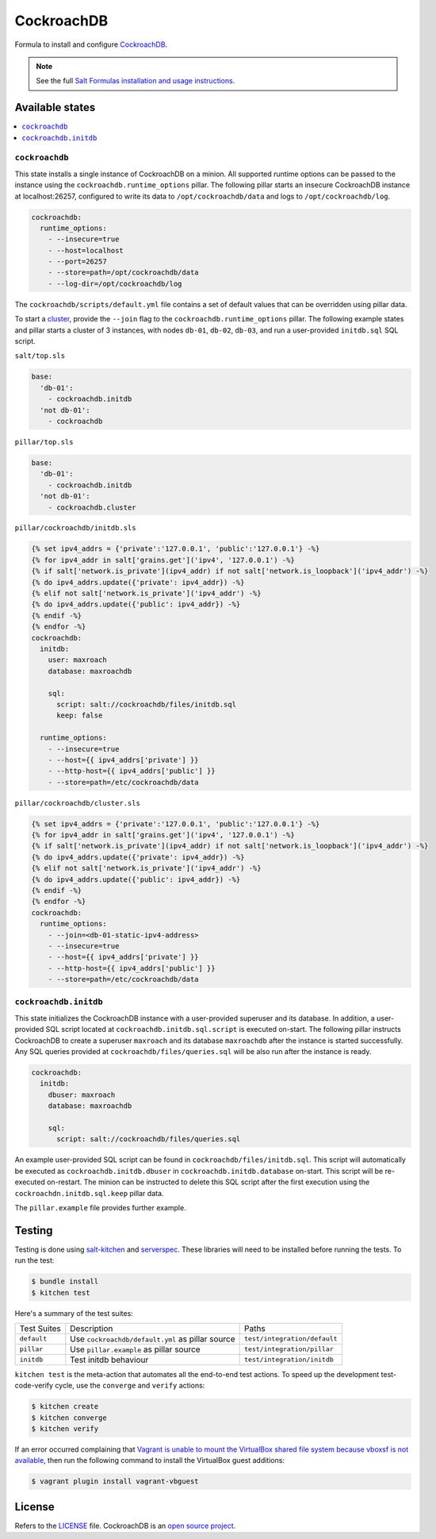 ===========
CockroachDB
===========
.. image:: https://app.codeship.com/projects/fcaedd30-d7c1-0134-f965-4e471868a2e5/status?branch=master
  :target: https://app.codeship.com/projects/203122

Formula to install and configure `CockroachDB <https://github.com/cockroachdb/cockroach>`_.

.. note::

    See the full `Salt Formulas installation and usage instructions
    <http://docs.saltstack.com/en/latest/topics/development/conventions/formulas.html>`_.

Available states
================
.. contents::
    :local:

``cockroachdb``
---------------
This state installs a single instance of CockroachDB on a minion. All supported runtime options can be passed to the instance using the ``cockroachdb.runtime_options`` pillar. The following pillar starts an insecure CockroachDB instance at localhost:26257, configured to write its data to ``/opt/cockroachdb/data`` and logs to ``/opt/cockroachdb/log``.

.. code:: yaml

  cockroachdb:
    runtime_options:
      - --insecure=true
      - --host=localhost
      - --port=26257
      - --store=path=/opt/cockroachdb/data
      - --log-dir=/opt/cockroachdb/log

The ``cockroachdb/scripts/default.yml`` file contains a set of default values that can be overridden using pillar data.

To start a `cluster <https://www.cockroachlabs.com/docs/start-a-local-cluster.html>`_, provide the ``--join`` flag to the ``cockroachdb.runtime_options`` pillar. The following example states and pillar starts a cluster of 3 instances, with nodes ``db-01``, ``db-02``, ``db-03``, and run a user-provided ``initdb.sql`` SQL script.

``salt/top.sls``

.. code:: yaml

  base:
    'db-01':
      - cockroachdb.initdb
    'not db-01':
      - cockroachdb

``pillar/top.sls``

.. code:: yaml

  base:
    'db-01':
      - cockroachdb.initdb
    'not db-01':
      - cockroachdb.cluster

``pillar/cockroachdb/initdb.sls``

.. code:: yaml

  {% set ipv4_addrs = {'private':'127.0.0.1', 'public':'127.0.0.1'} -%}
  {% for ipv4_addr in salt['grains.get']('ipv4', '127.0.0.1') -%}
  {% if salt['network.is_private'](ipv4_addr) if not salt['network.is_loopback']('ipv4_addr') -%}
  {% do ipv4_addrs.update({'private': ipv4_addr}) -%}
  {% elif not salt['network.is_private']('ipv4_addr') -%}
  {% do ipv4_addrs.update({'public': ipv4_addr}) -%}
  {% endif -%}
  {% endfor -%}
  cockroachdb:
    initdb:
      user: maxroach
      database: maxroachdb

      sql:
        script: salt://cockroachdb/files/initdb.sql
        keep: false

    runtime_options:
      - --insecure=true
      - --host={{ ipv4_addrs['private'] }}
      - --http-host={{ ipv4_addrs['public'] }}
      - --store=path=/etc/cockroachdb/data

``pillar/cockroachdb/cluster.sls``

.. code:: yaml

  {% set ipv4_addrs = {'private':'127.0.0.1', 'public':'127.0.0.1'} -%}
  {% for ipv4_addr in salt['grains.get']('ipv4', '127.0.0.1') -%}
  {% if salt['network.is_private'](ipv4_addr) if not salt['network.is_loopback']('ipv4_addr') -%}
  {% do ipv4_addrs.update({'private': ipv4_addr}) -%}
  {% elif not salt['network.is_private']('ipv4_addr') -%}
  {% do ipv4_addrs.update({'public': ipv4_addr}) -%}
  {% endif -%}
  {% endfor -%}
  cockroachdb:
    runtime_options:
      - --join=<db-01-static-ipv4-address>
      - --insecure=true
      - --host={{ ipv4_addrs['private'] }}
      - --http-host={{ ipv4_addrs['public'] }}
      - --store=path=/etc/cockroachdb/data

``cockroachdb.initdb``
----------------------
This state initializes the CockroachDB instance with a user-provided superuser and its database. In addition, a user-provided SQL script located at ``cockroachdb.initdb.sql.script`` is executed on-start. The following pillar instructs CockroachDB to create a superuser ``maxroach`` and its database ``maxroachdb`` after the instance is started successfully. Any SQL queries provided at ``cockroachdb/files/queries.sql`` will be also run after the instance is ready.

.. code:: yaml

  cockroachdb:
    initdb:
      dbuser: maxroach
      database: maxroachdb

      sql:
        script: salt://cockroachdb/files/queries.sql

An example user-provided SQL script can be found in ``cockroachdb/files/initdb.sql``. This script will automatically be executed as ``cockroachdb.initdb.dbuser`` in ``cockroachdb.initdb.database`` on-start. This script will be re-executed on-restart. The minion can be instructed to delete this SQL script after the first execution using the ``cockroachdn.initdb.sql.keep`` pillar data.

The ``pillar.example`` file provides further example.

Testing
=======
Testing is done using `salt-kitchen <https://github.com/simonmcc/kitchen-salt>`_ and `serverspec <http://serverspec.org/>`_. These libraries will need to be installed before running the tests. To run the test:

.. code:: sh

  $ bundle install
  $ kitchen test

Here's a summary of the test suites:

+--------------+-------------------------------------------------+-----------------------------+
| Test Suites  | Description                                     | Paths                       |
+--------------+-------------------------------------------------+-----------------------------+
| ``default``  | Use ``cockroachdb/default.yml`` as pillar source| ``test/integration/default``|
+--------------+-------------------------------------------------+-----------------------------+
| ``pillar``   | Use ``pillar.example`` as pillar source         | ``test/integration/pillar`` |
+--------------+-------------------------------------------------+-----------------------------+
| ``initdb``   | Test initdb behaviour                           | ``test/integration/initdb`` |
+--------------+-------------------------------------------------+-----------------------------+

``kitchen test`` is the meta-action that automates all the end-to-end test actions. To speed up the development test-code-verify cycle, use the ``converge`` and ``verify`` actions:

.. code:: sh

  $ kitchen create
  $ kitchen converge
  $ kitchen verify

If an error occurred complaining that `Vagrant is unable to mount the VirtualBox shared file system because vboxsf is not available <http://stackoverflow.com/q/22717428/1144203>`_, then run the following command to install the VirtualBox guest additions:

.. code:: shell

  $ vagrant plugin install vagrant-vbguest

License
=======
Refers to the `LICENSE <LICENSE>`_ file. CockroachDB is an `open source project <https://github.com/cockroachdb/cockroach/blob/master/LICENSE>`_.
